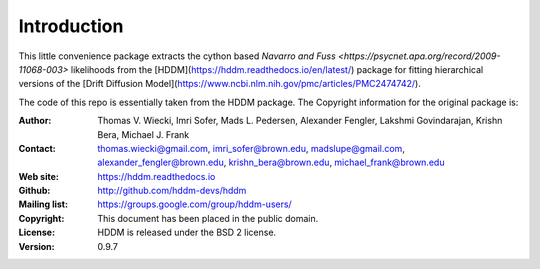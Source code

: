 ************
Introduction
************

This little convenience package extracts the cython based `Navarro and Fuss <https://psycnet.apa.org/record/2009-11068-003>` likelihoods from the [HDDM](https://hddm.readthedocs.io/en/latest/) package for fitting hierarchical versions of the [Drift Diffusion Model](https://www.ncbi.nlm.nih.gov/pmc/articles/PMC2474742/).












The code of this repo is essentially taken from the HDDM package. The Copyright information for the original package is:

:Author: Thomas V. Wiecki, Imri Sofer, Mads L. Pedersen, Alexander Fengler, Lakshmi Govindarajan, Krishn Bera, Michael J. Frank
:Contact: thomas.wiecki@gmail.com, imri_sofer@brown.edu, madslupe@gmail.com, alexander_fengler@brown.edu, krishn_bera@brown.edu, michael_frank@brown.edu
:Web site: https://hddm.readthedocs.io
:Github: http://github.com/hddm-devs/hddm
:Mailing list: https://groups.google.com/group/hddm-users/
:Copyright: This document has been placed in the public domain.
:License: HDDM is released under the BSD 2 license.
:Version: 0.9.7
